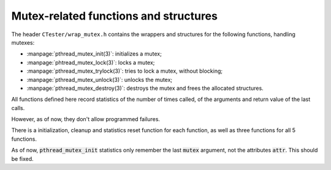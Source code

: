 .. _wrap_mutexs:

======================================
Mutex-related functions and structures
======================================

The header ``CTester/wrap_mutex.h`` contains the wrappers and structures
for the following functions, handling mutexes:

- :manpage:`pthread_mutex_init(3)`: initializes a mutex;
- :manpage:`phtread_mutex_lock(3)`: locks a mutex;
- :manpage:`pthread_mutex_trylock(3)`: tries to lock a mutex, without blocking;
- :manpage:`pthread_mutex_unlock(3)`: unlocks the mutex;
- :manpage:`pthread_mutex_destroy(3)`: destroys the mutex and frees the allocated structures.

All functions defined here record statistics of the number of times called,
of the arguments and return value of the last calls.

However, as of now, they don't allow programmed failures.

There is a initialization, cleanup and statistics reset function
for each function, as well as three functions for all 5 functions.

As of now, :code:`pthread_mutex_init` statistics only remember the last :code:`mutex`
argument, not the attributes :code:`attr`. This should be fixed.

